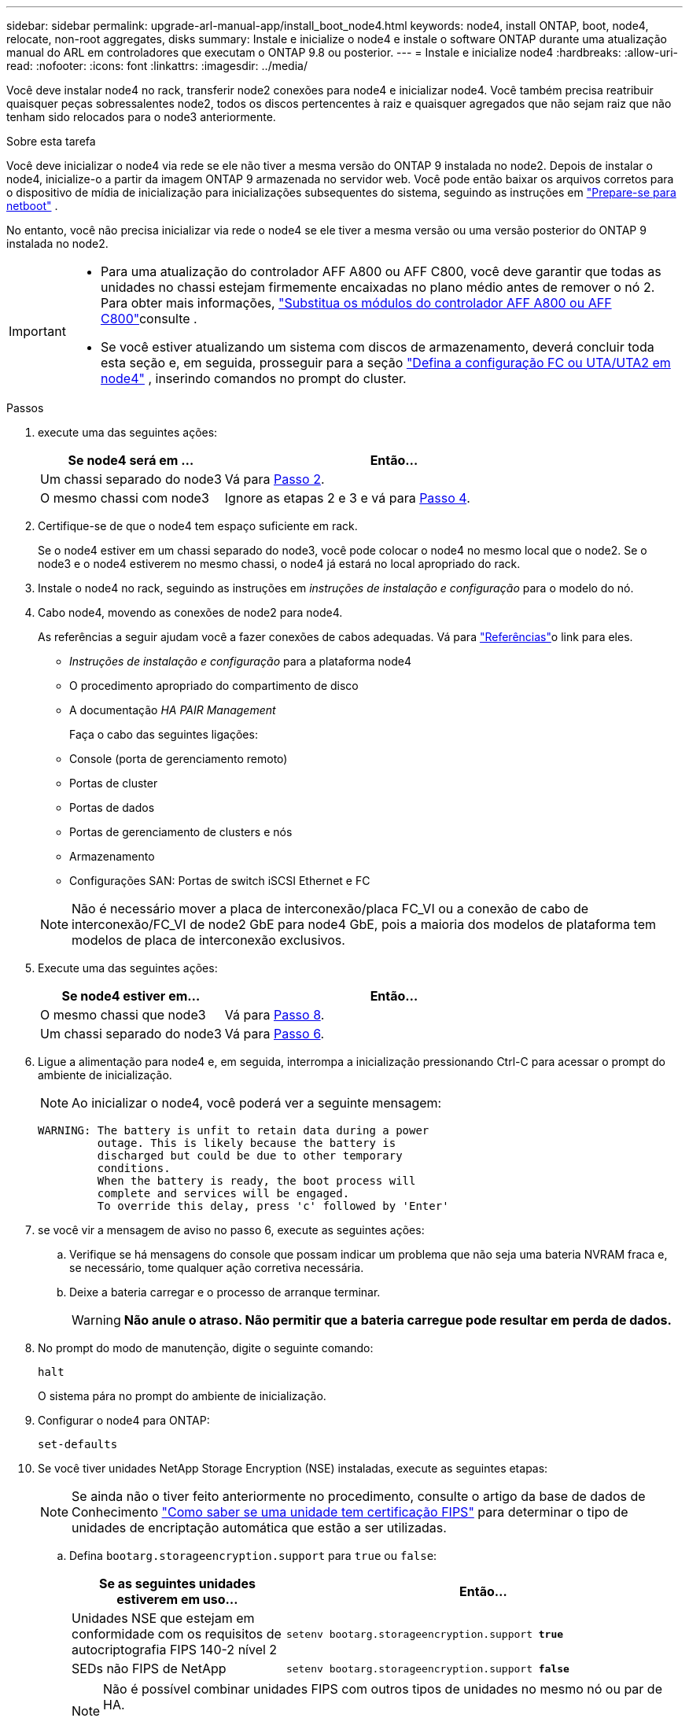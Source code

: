 ---
sidebar: sidebar 
permalink: upgrade-arl-manual-app/install_boot_node4.html 
keywords: node4, install ONTAP, boot, node4, relocate, non-root aggregates, disks 
summary: Instale e inicialize o node4 e instale o software ONTAP durante uma atualização manual do ARL em controladores que executam o ONTAP 9.8 ou posterior. 
---
= Instale e inicialize node4
:hardbreaks:
:allow-uri-read: 
:nofooter: 
:icons: font
:linkattrs: 
:imagesdir: ../media/


[role="lead"]
Você deve instalar node4 no rack, transferir node2 conexões para node4 e inicializar node4. Você também precisa reatribuir quaisquer peças sobressalentes node2, todos os discos pertencentes à raiz e quaisquer agregados que não sejam raiz que não tenham sido relocados para o node3 anteriormente.

.Sobre esta tarefa
Você deve inicializar o node4 via rede se ele não tiver a mesma versão do ONTAP 9 instalada no node2. Depois de instalar o node4, inicialize-o a partir da imagem ONTAP 9 armazenada no servidor web. Você pode então baixar os arquivos corretos para o dispositivo de mídia de inicialização para inicializações subsequentes do sistema, seguindo as instruções em link:prepare_for_netboot.html["Prepare-se para netboot"] .

No entanto, você não precisa inicializar via rede o node4 se ele tiver a mesma versão ou uma versão posterior do ONTAP 9 instalada no node2.

[IMPORTANT]
====
* Para uma atualização do controlador AFF A800 ou AFF C800, você deve garantir que todas as unidades no chassi estejam firmemente encaixadas no plano médio antes de remover o nó 2. Para obter mais informações, link:../upgrade-arl-auto-affa900/replace-node1-affa800.html["Substitua os módulos do controlador AFF A800 ou AFF C800"]consulte .
* Se você estiver atualizando um sistema com discos de armazenamento, deverá concluir toda esta seção e, em seguida, prosseguir para a seção link:set_fc_uta_uta2_config_node4.html["Defina a configuração FC ou UTA/UTA2 em node4"] , inserindo comandos no prompt do cluster.


====
.Passos
. [[man_install4_Step1]]execute uma das seguintes ações:
+
[cols="35,65"]
|===
| Se node4 será em ... | Então... 


| Um chassi separado do node3 | Vá para <<man_install4_Step2,Passo 2>>. 


| O mesmo chassi com node3 | Ignore as etapas 2 e 3 e vá para <<man_install4_Step4,Passo 4>>. 
|===
. [[man_install4_Step2]] Certifique-se de que o node4 tem espaço suficiente em rack.
+
Se o node4 estiver em um chassi separado do node3, você pode colocar o node4 no mesmo local que o node2. Se o node3 e o node4 estiverem no mesmo chassi, o node4 já estará no local apropriado do rack.

. Instale o node4 no rack, seguindo as instruções em _instruções de instalação e configuração_ para o modelo do nó.
. [[man_install4_Step4]]Cabo node4, movendo as conexões de node2 para node4.
+
As referências a seguir ajudam você a fazer conexões de cabos adequadas. Vá para link:other_references.html["Referências"]o link para eles.

+
** _Instruções de instalação e configuração_ para a plataforma node4
** O procedimento apropriado do compartimento de disco
** A documentação _HA PAIR Management_
+
Faça o cabo das seguintes ligações:

** Console (porta de gerenciamento remoto)
** Portas de cluster
** Portas de dados
** Portas de gerenciamento de clusters e nós
** Armazenamento
** Configurações SAN: Portas de switch iSCSI Ethernet e FC


+

NOTE: Não é necessário mover a placa de interconexão/placa FC_VI ou a conexão de cabo de interconexão/FC_VI de node2 GbE para node4 GbE, pois a maioria dos modelos de plataforma tem modelos de placa de interconexão exclusivos.

. Execute uma das seguintes ações:
+
[cols="35,65"]
|===
| Se node4 estiver em... | Então... 


| O mesmo chassi que node3 | Vá para <<man_install4_Step8,Passo 8>>. 


| Um chassi separado do node3 | Vá para <<man_install4_Step6,Passo 6>>. 
|===
. [[man_install4_Step6]]Ligue a alimentação para node4 e, em seguida, interrompa a inicialização pressionando Ctrl-C para acessar o prompt do ambiente de inicialização.
+

NOTE: Ao inicializar o node4, você poderá ver a seguinte mensagem:

+
[listing]
----
WARNING: The battery is unfit to retain data during a power
         outage. This is likely because the battery is
         discharged but could be due to other temporary
         conditions.
         When the battery is ready, the boot process will
         complete and services will be engaged.
         To override this delay, press 'c' followed by 'Enter'
----
. [[man_install4_Step7]]se você vir a mensagem de aviso no passo 6, execute as seguintes ações:
+
.. Verifique se há mensagens do console que possam indicar um problema que não seja uma bateria NVRAM fraca e, se necessário, tome qualquer ação corretiva necessária.
.. Deixe a bateria carregar e o processo de arranque terminar.
+

WARNING: *Não anule o atraso.  Não permitir que a bateria carregue pode resultar em perda de dados.*



. [[man_install4_Step8]]No prompt do modo de manutenção, digite o seguinte comando:
+
`halt`

+
O sistema pára no prompt do ambiente de inicialização.

. Configurar o node4 para ONTAP:
+
`set-defaults`

. Se você tiver unidades NetApp Storage Encryption (NSE) instaladas, execute as seguintes etapas:
+

NOTE: Se ainda não o tiver feito anteriormente no procedimento, consulte o artigo da base de dados de Conhecimento https://kb.netapp.com/onprem/ontap/Hardware/How_to_tell_if_a_drive_is_FIPS_certified["Como saber se uma unidade tem certificação FIPS"^] para determinar o tipo de unidades de encriptação automática que estão a ser utilizadas.

+
.. Defina `bootarg.storageencryption.support` para `true` ou `false`:
+
[cols="35,65"]
|===
| Se as seguintes unidades estiverem em uso... | Então... 


| Unidades NSE que estejam em conformidade com os requisitos de autocriptografia FIPS 140-2 nível 2 | `setenv bootarg.storageencryption.support *true*` 


| SEDs não FIPS de NetApp | `setenv bootarg.storageencryption.support *false*` 
|===
+
[NOTE]
====
Não é possível combinar unidades FIPS com outros tipos de unidades no mesmo nó ou par de HA.

É possível misturar SEDs com unidades sem criptografia no mesmo nó ou par de HA.

====
.. Vá para o menu de inicialização especial e selecione opção `(10) Set Onboard Key Manager recovery secrets`.
+
Introduza a frase-passe e as informações de cópia de segurança que registou o procedimento anterior. link:manage_authentication_okm.html["Gerencie chaves de autenticação usando o Gerenciador de chaves integrado"]Consulte .



. Se a versão do ONTAP instalada no node4 for a mesma ou posterior à versão do ONTAP 9 instalada no node2, digite o seguinte comando:
+
`boot_ontap menu`

. Execute uma das seguintes ações:
+
[cols="35,65"]
|===
| Se o sistema que você está atualizando... | Então... 


| Não tem a versão ONTAP correta ou atual no node4 | Vá para<<man_install4_Step13,Passo 13>> . 


| Tem a versão correta ou atual do ONTAP no node4 | Vá para<<man_install4_Step18,Passo 18>> . 
|===
. [[man_install4_Step13]]Configure a conexão netboot escolhendo uma das seguintes ações.
+

NOTE: Você deve usar a porta de gerenciamento e o endereço IP como conexão netboot. Não use um endereço IP de LIF de dados ou uma interrupção de dados pode ocorrer enquanto a atualização está sendo realizada.

+
[cols="35,75"]
|===
| Se o DHCP (Dynamic Host Configuration Protocol) for... | Então... 


| Em execução  a| 
Configure a conexão automaticamente inserindo o seguinte comando no prompt do ambiente de inicialização:
`ifconfig e0M -auto`



| Não está a funcionar  a| 
Configure manualmente a conexão inserindo o seguinte comando no prompt do ambiente de inicialização:
`ifconfig e0M -addr=_filer_addr_ mask=_netmask_ -gw=_gateway_ dns=_dns_addr_ domain=_dns_domain_`

`_filer_addr_` É o endereço IP do sistema de armazenamento (obrigatório).
`_netmask_` é a máscara de rede do sistema de armazenamento (obrigatório).
`_gateway_` é o gateway para o sistema de armazenamento (obrigatório).
`_dns_addr_` É o endereço IP de um servidor de nomes em sua rede (opcional).
`_dns_domain_` É o nome de domínio do serviço de nomes de domínio (DNS). Se você usar esse parâmetro opcional, não precisará de um nome de domínio totalmente qualificado no URL do servidor netboot; você precisará apenas do nome de host do servidor.


NOTE: Outros parâmetros podem ser necessários para sua interface. Insira `help ifconfig` no prompt do firmware para obter detalhes.

|===
. Execute netboot no node4:
+
[cols="30,70"]
|===
| Para... | Então... 


| Sistemas da série FAS/AFF8000 | `netboot \http://<web_server_ip/path_to_webaccessible_directory>/netboot/kernel` 


| Todos os outros sistemas | `netboot \http://<web_server_ip/path_to_webaccessible_directory/ontap_version>_image.tgz` 
|===
+
O `<path_to_the_web-accessible_directory>` deve levar ao local onde você baixou o
`<ontap_version>_image.tgz` in link:prepare_for_netboot.html#man_netboot_Step1["Passo 1"]na seção _prepare-se para netboot_.

+

NOTE: Não interrompa a inicialização.

. No menu de inicialização, `option (7) Install new software first` selecione .
+
Esta opção de menu transfere e instala a nova imagem Data ONTAP no dispositivo de arranque.

+
Ignore a seguinte mensagem:

+
`This procedure is not supported for Non-Disruptive Upgrade on an HA pair`

+
A observação se aplica a atualizações sem interrupções do Data ONTAP e não a atualizações de controladores.

+

NOTE: Sempre use netboot para atualizar o novo nó para a imagem desejada. Se você usar outro método para instalar a imagem no novo controlador, a imagem incorreta pode ser instalada. Este problema aplica-se a todas as versões do ONTAP. O procedimento netboot combinado com opção `(7) Install new software` limpa a Mídia de inicialização e coloca a mesma versão do ONTAP em ambas as partições de imagem.

. [[man_install4_step23]] se você for solicitado a continuar o procedimento, digite y e, quando solicitado para o pacote, digite o URL:
+
`\http://<web_server_ip/path_to_web-accessible_directory/ontap_version>_image.tgz`

. Conclua as seguintes subetapas:
+
.. Introduza `n` para ignorar a recuperação da cópia de segurança quando vir o seguinte aviso:
+
[listing]
----
Do you want to restore the backup configuration now? {y|n}
----
.. Reinicie entrando `y` quando você vir o seguinte prompt:
+
[listing]
----
The node must be rebooted to start using the newly installed software. Do you want to reboot now? {y|n}
----
+
O módulo do controlador reinicializa, mas pára no menu de inicialização porque o dispositivo de inicialização foi reformatado e os dados de configuração precisam ser restaurados.



. [[man_install4_Step18]]Selecione o modo de manutenção `5` no menu de inicialização e digite `y` quando você for solicitado a continuar com a inicialização.
. [[man_install4_Step19]]Antes de continuar, vá paralink:set_fc_uta_uta2_config_node4.html["Defina a configuração FC ou UTA/UTA2 em node4"] para fazer quaisquer alterações necessárias nas portas FC ou UTA/UTA2 no nó.  Faça as alterações recomendadas nessas seções, reinicie o nó e entre no modo de manutenção.
. Digite o seguinte comando e examine a saída para encontrar a ID do sistema de node4:
+
`disk show -a`

+
O sistema exibe a ID do sistema do nó e informações sobre seus discos, como mostrado no exemplo a seguir:

+
[listing]
----
*> disk show -a
Local System ID: 536881109
DISK         OWNER                       POOL   SERIAL NUMBER   HOME
------------ -------------               -----  -------------   -------------
0b.02.23     nst-fas2520-2(536880939)    Pool0  KPG2RK6F        nst-fas2520-2(536880939)
0b.02.13     nst-fas2520-2(536880939)    Pool0  KPG3DE4F        nst-fas2520-2(536880939)
0b.01.13     nst-fas2520-2(536880939)    Pool0  PPG4KLAA        nst-fas2520-2(536880939)
......
0a.00.0                   (536881109)    Pool0  YFKSX6JG                     (536881109)
......
----
. Reatribua as peças sobressalentes do node2, os discos pertencentes à raiz e quaisquer agregados não-raiz que não tenham sido relocados para o node3 anteriormente na link:relocate_non_root_aggr_node2_node3.html["Realocar agregados não-raiz de node2 para node3"]seção :
+

NOTE: Se você tiver discos compartilhados, agregados híbridos ou ambos no sistema, use o comando correto `disk reassign` da tabela a seguir.

+
[cols="35,65"]
|===
| Tipo de disco... | Execute o comando... 


| Com discos compartilhados | `disk reassign -s` 
`_node2_sysid_ -d _node4_sysid_ -p _node3_sysid_` 


| Sem compartilhado | `disks disk reassign -s` 
`_node2_sysid_ -d _node4_sysid_` 
|===
+
Para o `<node2_sysid>` valor, use as informações capturadas na link:record_node2_information.html#man_record_2_step10["Passo 10"]seção _Record node2 information_. Para `_node4_sysid_`, use as informações capturadas no <<man_install4_step23,Passo 23>>.

+

NOTE: A `-p` opção só é necessária no modo de manutenção quando os discos compartilhados estão presentes.

+
O `disk reassign` comando reatribuirá apenas os discos para os quais `_node2_sysid_` é o proprietário atual.

+
O sistema exibe a seguinte mensagem:

+
[listing]
----
Partner node must not be in Takeover mode during disk reassignment from maintenance mode.
Serious problems could result!!
Do not proceed with reassignment if the partner is in takeover mode. Abort reassignment (y/n)? n
----
+
Introduza `n` quando for solicitado que aborte a reatribuição do disco.

+
Quando você for solicitado a cancelar a reatribuição de disco, você deve responder a uma série de prompts, como mostrado nas seguintes etapas:

+
.. O sistema exibe a seguinte mensagem:
+
[listing]
----
After the node becomes operational, you must perform a takeover and giveback of the HA partner node to ensure disk reassignment is successful.
Do you want to continue (y/n)? y
----
.. Entre `y` para continuar.
+
O sistema exibe a seguinte mensagem:

+
[listing]
----
Disk ownership will be updated on all disks previously belonging to Filer with sysid <sysid>.
Do you want to continue (y/n)? y
----
.. Introduza `y` para permitir que a propriedade do disco seja atualizada.


. Se você estiver atualizando de um sistema com discos externos para um sistema que suporte discos internos e externos (sistemas A800, por exemplo), defina node4 como root para confirmar que ele inicializa a partir do agregado raiz de node2.
+

WARNING: *Aviso: Você deve executar as seguintes subetapas na ordem exata mostrada; a falha em fazê-lo pode causar uma interrupção ou até mesmo perda de dados.*

+
O procedimento a seguir define node4 para inicializar a partir do agregado raiz de node2:

+
.. Verifique as informações de RAID, Plex e checksum para o agregado node2:
+
`aggr status -r`

.. Verifique o status geral do agregado node2:
+
`aggr status`

.. Se necessário, coloque o agregado node2 online:
+
`aggr_online root_aggr_from___node2__`

.. Evite que o node4 inicialize a partir do seu agregado raiz original:
+
`aggr offline _root_aggr_on_node4_`

.. Defina o agregado de raiz node2 como o novo agregado de raiz para node4:
+
`aggr options aggr_from___node2__ root`



. Verifique se o controlador e o chassis estão configurados como `ha` introduzindo o seguinte comando e observando a saída:
+
`ha-config show`

+
O exemplo a seguir mostra a saída do `ha-config show` comando:

+
[listing]
----
*> ha-config show
   Chassis HA configuration: ha
   Controller HA configuration: ha
----
+
Os sistemas Registram em uma PROM, quer estejam em um par de HA ou em uma configuração autônoma. O estado deve ser o mesmo em todos os componentes do sistema autônomo ou do par de HA.

+
Se o controlador e o chassi não estiverem configurados como `ha`, use os seguintes comandos para corrigir a configuração:

+
`ha-config modify controller ha`

+
`ha-config modify chassis ha`.

+
Se você tiver uma configuração MetroCluster, use os seguintes comandos para corrigir a configuração:

+
`ha-config modify controller mcc`

+
`ha-config modify chassis mcc`.

. Destrua as caixas de correio em node4:
+
`mailbox destroy local`

. Sair do modo de manutenção:
+
`halt`

+
O sistema pára no prompt do ambiente de inicialização.

. No node3, verifique a data, a hora e o fuso horário do sistema:
+
`date`

. Em node4, verifique a data no prompt do ambiente de inicialização:
+
`show date`

. Se necessário, defina a data em node4:
+
`set date _mm/dd/yyyy_`

. No node4, verifique a hora no prompt do ambiente de inicialização:
+
`show time`

. Se necessário, defina a hora em node4:
+
`set time _hh:mm:ss_`

. Verifique se o ID do sistema do parceiro está definido corretamente, conforme observado em<<man_install4_Step19,Passo 19>> sob opção.
+
`printenv partner-sysid`

. Se necessário, defina a ID do sistema do parceiro em node4:
+
`setenv partner-sysid _node3_sysid_`

+
.. Guarde as definições:
+
`saveenv`



. Entre no menu de inicialização no prompt do ambiente de inicialização:
+
`boot_ontap menu`

. No menu de inicialização, selecione a opção *(6) Atualizar flash a partir da configuração de backup* entrando `6` no prompt.
+
O sistema exibe a seguinte mensagem:

+
[listing]
----
This will replace all flash-based configuration with the last backup to disks. Are you sure you want to continue?:
----
. Digite `y` no prompt.
+
A inicialização prossegue normalmente e o sistema solicita que você confirme a incompatibilidade da ID do sistema.

+

NOTE: O sistema pode reiniciar duas vezes antes de apresentar o aviso de incompatibilidade.

. Confirme a incompatibilidade. O nó pode completar uma rodada de reinicialização antes de inicializar normalmente.
. Inicie sessão em node4.

